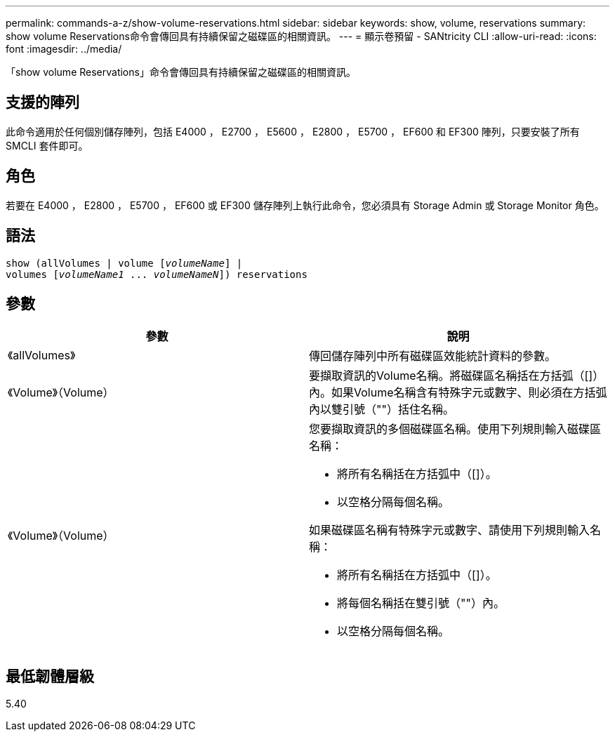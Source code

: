 ---
permalink: commands-a-z/show-volume-reservations.html 
sidebar: sidebar 
keywords: show, volume, reservations 
summary: show volume Reservations命令會傳回具有持續保留之磁碟區的相關資訊。 
---
= 顯示卷預留 - SANtricity CLI
:allow-uri-read: 
:icons: font
:imagesdir: ../media/


[role="lead"]
「show volume Reservations」命令會傳回具有持續保留之磁碟區的相關資訊。



== 支援的陣列

此命令適用於任何個別儲存陣列，包括 E4000 ， E2700 ， E5600 ， E2800 ， E5700 ， EF600 和 EF300 陣列，只要安裝了所有 SMCLI 套件即可。



== 角色

若要在 E4000 ， E2800 ， E5700 ， EF600 或 EF300 儲存陣列上執行此命令，您必須具有 Storage Admin 或 Storage Monitor 角色。



== 語法

[source, cli, subs="+macros"]
----
show (allVolumes | volume pass:quotes[[_volumeName_]] |
volumes pass:quotes[[_volumeName1_ ... _volumeNameN_]]) reservations
----


== 參數

[cols="2*"]
|===
| 參數 | 說明 


 a| 
《allVolumes》
 a| 
傳回儲存陣列中所有磁碟區效能統計資料的參數。



 a| 
《Volume》（Volume）
 a| 
要擷取資訊的Volume名稱。將磁碟區名稱括在方括弧（[]）內。如果Volume名稱含有特殊字元或數字、則必須在方括弧內以雙引號（""）括住名稱。



 a| 
《Volume》（Volume）
 a| 
您要擷取資訊的多個磁碟區名稱。使用下列規則輸入磁碟區名稱：

* 將所有名稱括在方括弧中（[]）。
* 以空格分隔每個名稱。


如果磁碟區名稱有特殊字元或數字、請使用下列規則輸入名稱：

* 將所有名稱括在方括弧中（[]）。
* 將每個名稱括在雙引號（""）內。
* 以空格分隔每個名稱。


|===


== 最低韌體層級

5.40
